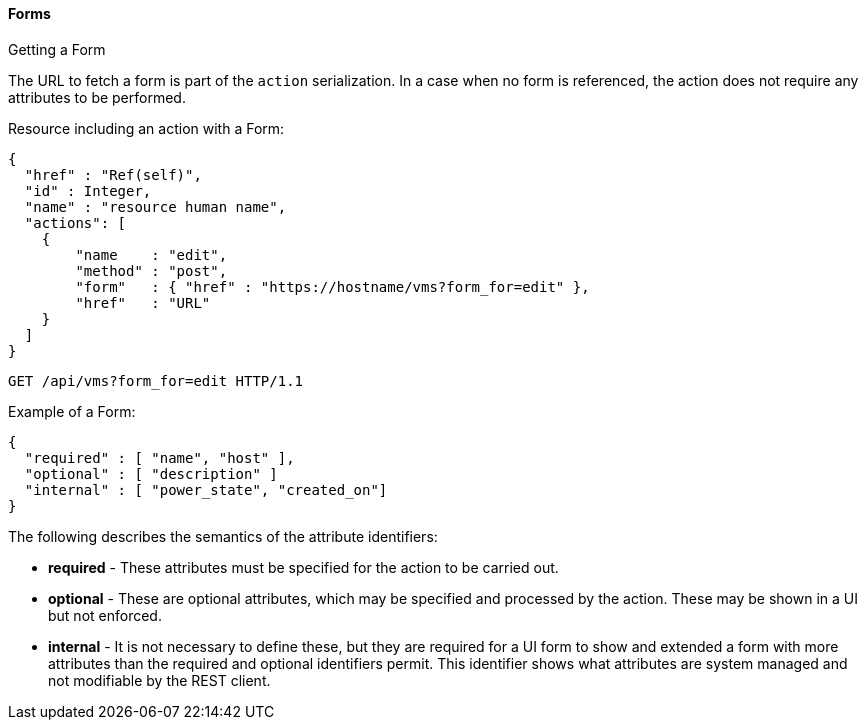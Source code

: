 [[_forms1]]
==== Forms

.Getting a Form
The URL to fetch a form is part of the `action` serialization.
In a case when no form is referenced, the action does not require any attributes to be performed. 

Resource including an action with a Form: 

[source]
------

{
  "href" : "Ref(self)",
  "id" : Integer,
  "name" : "resource human name",
  "actions": [
    {
	"name    : "edit",
	"method" : "post",
	"form"   : { "href" : "https://hostname/vms?form_for=edit" },
	"href"   : "URL"
    }
  ]
}
------

[source]
------

GET /api/vms?form_for=edit HTTP/1.1
------

Example of a Form: 

[source]
------

{
  "required" : [ "name", "host" ],
  "optional" : [ "description" ]
  "internal" : [ "power_state", "created_on"]
}
------

The following describes the semantics of the attribute identifiers: 

* *required* - These attributes must be specified for the action to be carried out. 
* *optional* - These are optional attributes, which may be specified and processed by the action.
  These may be shown in a UI but not enforced. 
* *internal* - It is not necessary to define these, but they are required for a UI form to show and extended a form with more attributes than the required and optional identifiers permit.
  This identifier shows what attributes are system managed and not modifiable by the REST client. 
